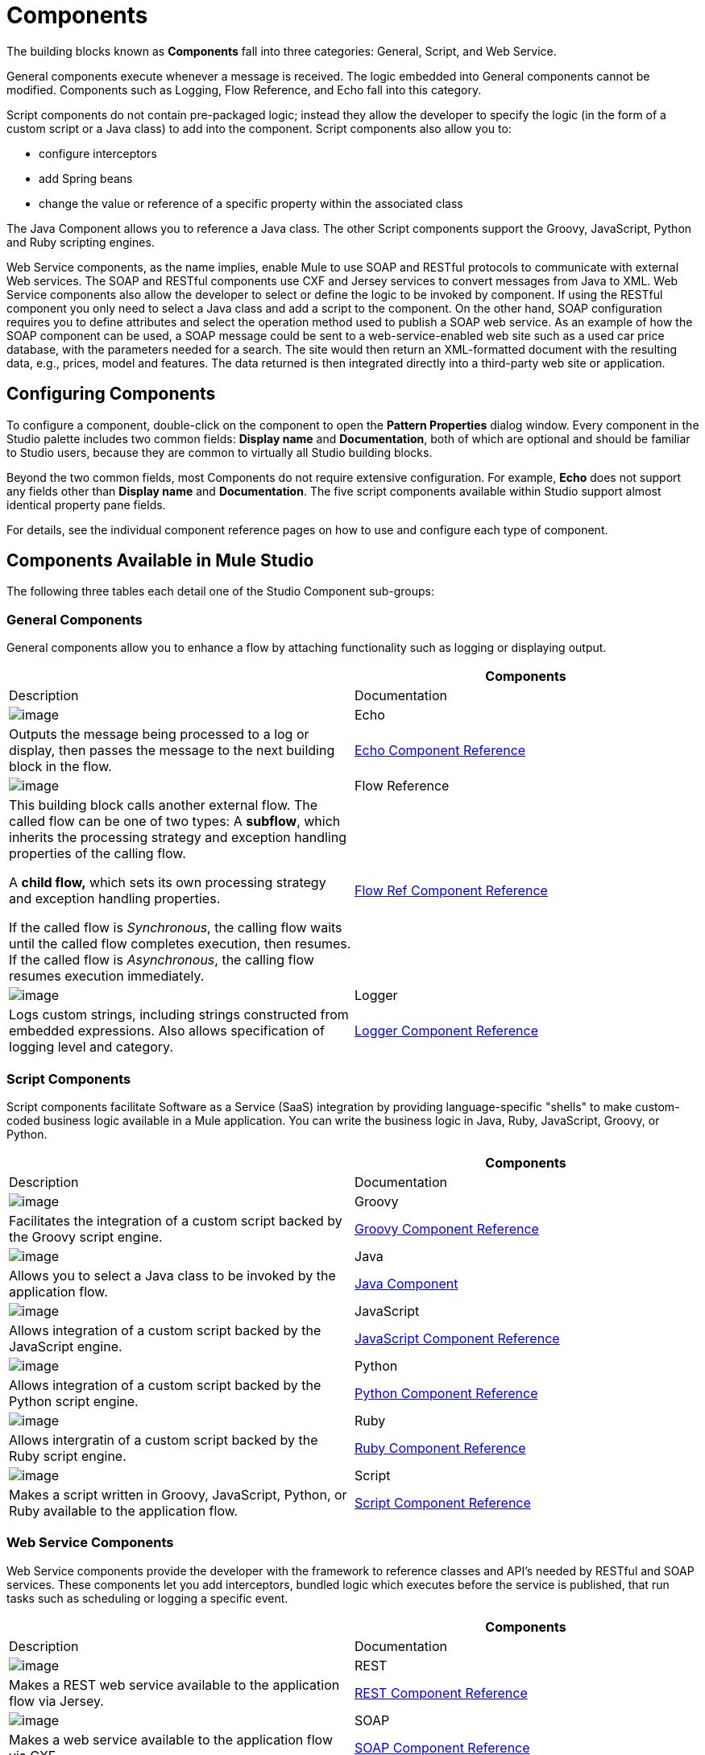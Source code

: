 = Components

The building blocks known as *Components* fall into three categories: General, Script, and Web Service.

General components execute whenever a message is received. The logic embedded into General components cannot be modified. Components such as Logging, Flow Reference, and Echo fall into this category.

Script components do not contain pre-packaged logic; instead they allow the developer to specify the logic (in the form of a custom script or a Java class) to add into the component. Script components also allow you to:

* configure interceptors
* add Spring beans
* change the value or reference of a specific property within the associated class

The Java Component allows you to reference a Java class. The other Script components support the Groovy, JavaScript, Python and Ruby scripting engines.

Web Service components, as the name implies, enable Mule to use SOAP and RESTful protocols to communicate with external Web services. The SOAP and RESTful components use CXF and Jersey services to convert messages from Java to XML. Web Service components also allow the developer to select or define the logic to be invoked by component. If using the RESTful component you only need to select a Java class and add a script to the component. On the other hand, SOAP configuration requires you to define attributes and select the operation method used to publish a SOAP web service. As an example of how the SOAP component can be used, a SOAP message could be sent to a web-service-enabled web site such as a used car price database, with the parameters needed for a search. The site would then return an XML-formatted document with the resulting data, e.g., prices, model and features. The data returned is then integrated directly into a third-party web site or application.

== Configuring Components

To configure a component, double-click on the component to open the *Pattern Properties* dialog window. Every component in the Studio palette includes two common fields: *Display name* and *Documentation*, both of which are optional and should be familiar to Studio users, because they are common to virtually all Studio building blocks.

Beyond the two common fields, most Components do not require extensive configuration. For example, *Echo* does not support any fields other than *Display name* and *Documentation*. The five script components available within Studio support almost identical property pane fields.

For details, see the individual component reference pages on how to use and configure each type of component.

== Components Available in Mule Studio

The following three tables each detail one of the Studio Component sub-groups:

=== General Components

General components allow you to enhance a flow by attaching functionality such as logging or displaying output.

[width="100%",cols=",",options="header"]
|===
|  |Components |Description |Documentation
|image:/docs/download/attachments/95393446/Echo-24x16.png?version=1&modificationDate=1374598595886[image] |Echo |Outputs the message being processed to a log or display, then passes the message to the next building block in the flow. |link:/docs/display/34X/Echo+Component+Reference[Echo Component Reference]
|image:/docs/download/attachments/95393446/flow-reference-24x16.png?version=1&modificationDate=1374598594283[image] |Flow Reference a|This building block calls another external flow. The called flow can be one of two types:
A *subflow*, which inherits the processing strategy and exception handling properties of the calling flow.

A *child flow,* which sets its own processing strategy and exception handling properties. +

If the called flow is _Synchronous_, the calling flow waits until the called flow completes execution, then resumes. If the called flow is _Asynchronous_, the calling flow resumes execution immediately. |link:/docs/display/34X/Flow+Ref+Component+Reference[Flow Ref Component Reference]
|image:/docs/download/attachments/95393446/Logger-24x16.png?version=1&modificationDate=1374598594746[image] |Logger |Logs custom strings, including strings constructed from embedded expressions. Also allows specification of logging level and category. |link:/docs/display/34X/Logger+Component+Reference[Logger Component Reference]
|===

=== Script Components

Script components facilitate Software as a Service (SaaS) integration by providing language-specific "shells" to make custom-coded business logic available in a Mule application. You can write the business logic in Java, Ruby, JavaScript, Groovy, or Python.

[width="100%",cols=",",options="header"]
|===
|  |Components |Description |Documentation
|image:/docs/download/attachments/95393446/groovy-component-24x16.png?version=1&modificationDate=1374598596812[image] |Groovy |Facilitates the integration of a custom script backed by the Groovy script engine. |link:/docs/display/34X/Groovy+Component+Reference[Groovy Component Reference]
|image:/docs/download/attachments/95393446/java-component-24x16.png?version=1&modificationDate=1374598596357[image] |Java |Allows you to select a Java class to be invoked by the application flow. |link:/docs/display/34X/Java+Component+Reference[Java Component]
|image:/docs/download/attachments/95393446/javascript-component-24x16.png?version=1&modificationDate=1374598596131[image] |JavaScript |Allows integration of a custom script backed by the JavaScript engine. |link:/docs/display/34X/JavaScript+Component+Reference[JavaScript Component Reference]
|image:/docs/download/attachments/95393446/python-component-24x16.png?version=1&modificationDate=1374598595430[image] |Python |Allows integration of a custom script backed by the Python script engine. |link:/docs/display/34X/Python+Component+Reference[Python Component Reference]
|image:/docs/download/attachments/95393446/ruby-component-24x16.png?version=1&modificationDate=1374598594984[image] |Ruby |Allows intergratin of a custom script backed by the Ruby script engine. |https://developer.mulesoft.com/docs/display/34X/Ruby+Component+Reference[Ruby Component Reference]
|image:/docs/download/attachments/95393446/Component-24x16.png?version=1&modificationDate=1374598594506[image] |Script |Makes a script written in Groovy, JavaScript, Python, or Ruby available to the application flow. |link:/docs/display/34X/Script+Component+Reference[Script Component Reference]
|===

=== Web Service Components

Web Service components provide the developer with the framework to reference classes and API's needed by RESTful and SOAP services. These components let you add interceptors, bundled logic which executes before the service is published, that run tasks such as scheduling or logging a specific event.

[width="100%",cols=",",options="header"]
|===
|  |Components |Description |Documentation
|image:/docs/download/attachments/95393446/Rest-24x16.png?version=1&modificationDate=1374598595657[image] |REST |Makes a REST web service available to the application flow via Jersey. |link:/docs/display/34X/REST+Component+Reference[REST Component Reference]
|image:/docs/download/attachments/95393446/Soap-24x16.png?version=1&modificationDate=1374598595212[image] |SOAP |Makes a web service available to the application flow via CXF. |link:/docs/display/34X/SOAP+Component+Reference[SOAP Component Reference]
|===
